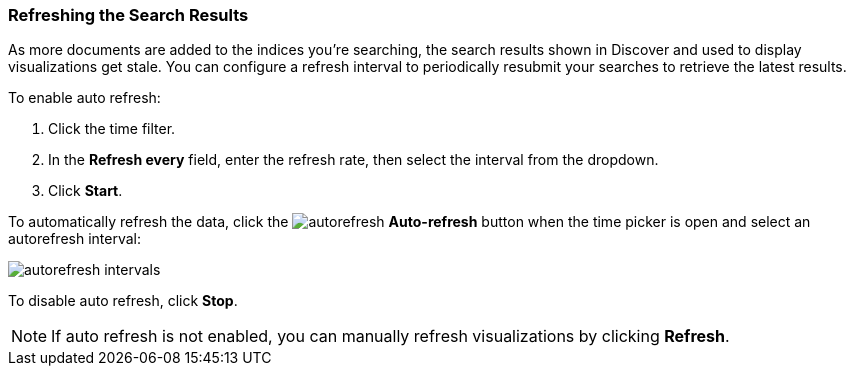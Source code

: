 === Refreshing the Search Results
As more documents are added to the indices you're searching, the search results
shown in Discover and used to display visualizations get stale. You can
configure a refresh interval to periodically resubmit your searches to
retrieve the latest results.

To enable auto refresh:

. Click the time filter.
. In the *Refresh every* field, enter the refresh rate, then select the interval from the dropdown.
. Click *Start*.

To automatically refresh the data, click the image:images/autorefresh.png[] *Auto-refresh* button when the time picker
is open and select an autorefresh interval:

image::images/autorefresh-intervals.png[]

To disable auto refresh, click *Stop*.

NOTE: If auto refresh is not enabled, you can manually refresh visualizations
by clicking *Refresh*.
